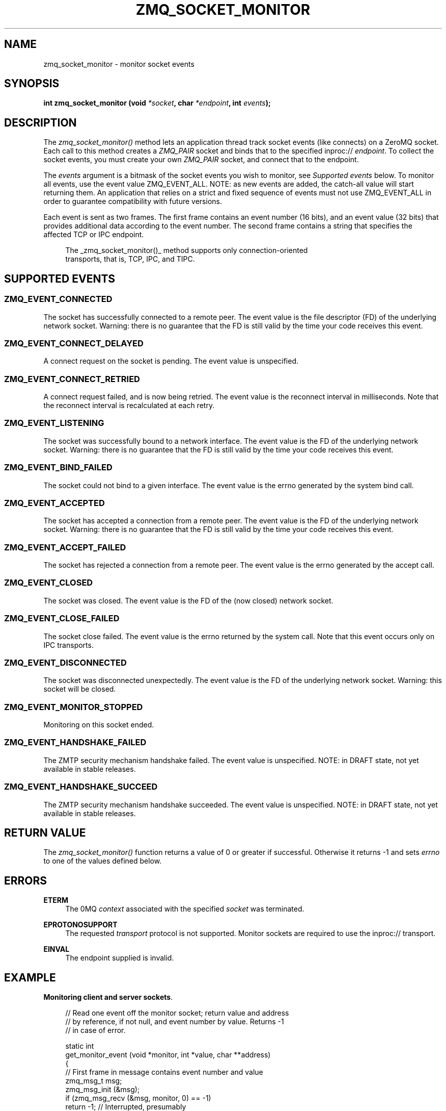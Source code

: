 '\" t
.\"     Title: zmq_socket_monitor
.\"    Author: [see the "AUTHORS" section]
.\" Generator: DocBook XSL Stylesheets v1.78.1 <http://docbook.sf.net/>
.\"      Date: 12/31/2016
.\"    Manual: 0MQ Manual
.\"    Source: 0MQ 4.2.1
.\"  Language: English
.\"
.TH "ZMQ_SOCKET_MONITOR" "3" "12/31/2016" "0MQ 4\&.2\&.1" "0MQ Manual"
.\" -----------------------------------------------------------------
.\" * Define some portability stuff
.\" -----------------------------------------------------------------
.\" ~~~~~~~~~~~~~~~~~~~~~~~~~~~~~~~~~~~~~~~~~~~~~~~~~~~~~~~~~~~~~~~~~
.\" http://bugs.debian.org/507673
.\" http://lists.gnu.org/archive/html/groff/2009-02/msg00013.html
.\" ~~~~~~~~~~~~~~~~~~~~~~~~~~~~~~~~~~~~~~~~~~~~~~~~~~~~~~~~~~~~~~~~~
.ie \n(.g .ds Aq \(aq
.el       .ds Aq '
.\" -----------------------------------------------------------------
.\" * set default formatting
.\" -----------------------------------------------------------------
.\" disable hyphenation
.nh
.\" disable justification (adjust text to left margin only)
.ad l
.\" -----------------------------------------------------------------
.\" * MAIN CONTENT STARTS HERE *
.\" -----------------------------------------------------------------
.SH "NAME"
zmq_socket_monitor \- monitor socket events
.SH "SYNOPSIS"
.sp
\fBint zmq_socket_monitor (void \fR\fB\fI*socket\fR\fR\fB, char \fR\fB\fI*endpoint\fR\fR\fB, int \fR\fB\fIevents\fR\fR\fB);\fR
.SH "DESCRIPTION"
.sp
The \fIzmq_socket_monitor()\fR method lets an application thread track socket events (like connects) on a ZeroMQ socket\&. Each call to this method creates a \fIZMQ_PAIR\fR socket and binds that to the specified inproc:// \fIendpoint\fR\&. To collect the socket events, you must create your own \fIZMQ_PAIR\fR socket, and connect that to the endpoint\&.
.sp
The \fIevents\fR argument is a bitmask of the socket events you wish to monitor, see \fISupported events\fR below\&. To monitor all events, use the event value ZMQ_EVENT_ALL\&. NOTE: as new events are added, the catch\-all value will start returning them\&. An application that relies on a strict and fixed sequence of events must not use ZMQ_EVENT_ALL in order to guarantee compatibility with future versions\&.
.sp
Each event is sent as two frames\&. The first frame contains an event number (16 bits), and an event value (32 bits) that provides additional data according to the event number\&. The second frame contains a string that specifies the affected TCP or IPC endpoint\&.
.sp
.if n \{\
.RS 4
.\}
.nf
The _zmq_socket_monitor()_ method supports only connection\-oriented
transports, that is, TCP, IPC, and TIPC\&.
.fi
.if n \{\
.RE
.\}
.SH "SUPPORTED EVENTS"
.SS "ZMQ_EVENT_CONNECTED"
.sp
The socket has successfully connected to a remote peer\&. The event value is the file descriptor (FD) of the underlying network socket\&. Warning: there is no guarantee that the FD is still valid by the time your code receives this event\&.
.SS "ZMQ_EVENT_CONNECT_DELAYED"
.sp
A connect request on the socket is pending\&. The event value is unspecified\&.
.SS "ZMQ_EVENT_CONNECT_RETRIED"
.sp
A connect request failed, and is now being retried\&. The event value is the reconnect interval in milliseconds\&. Note that the reconnect interval is recalculated at each retry\&.
.SS "ZMQ_EVENT_LISTENING"
.sp
The socket was successfully bound to a network interface\&. The event value is the FD of the underlying network socket\&. Warning: there is no guarantee that the FD is still valid by the time your code receives this event\&.
.SS "ZMQ_EVENT_BIND_FAILED"
.sp
The socket could not bind to a given interface\&. The event value is the errno generated by the system bind call\&.
.SS "ZMQ_EVENT_ACCEPTED"
.sp
The socket has accepted a connection from a remote peer\&. The event value is the FD of the underlying network socket\&. Warning: there is no guarantee that the FD is still valid by the time your code receives this event\&.
.SS "ZMQ_EVENT_ACCEPT_FAILED"
.sp
The socket has rejected a connection from a remote peer\&. The event value is the errno generated by the accept call\&.
.SS "ZMQ_EVENT_CLOSED"
.sp
The socket was closed\&. The event value is the FD of the (now closed) network socket\&.
.SS "ZMQ_EVENT_CLOSE_FAILED"
.sp
The socket close failed\&. The event value is the errno returned by the system call\&. Note that this event occurs only on IPC transports\&.
.SS "ZMQ_EVENT_DISCONNECTED"
.sp
The socket was disconnected unexpectedly\&. The event value is the FD of the underlying network socket\&. Warning: this socket will be closed\&.
.SS "ZMQ_EVENT_MONITOR_STOPPED"
.sp
Monitoring on this socket ended\&.
.SS "ZMQ_EVENT_HANDSHAKE_FAILED"
.sp
The ZMTP security mechanism handshake failed\&. The event value is unspecified\&. NOTE: in DRAFT state, not yet available in stable releases\&.
.SS "ZMQ_EVENT_HANDSHAKE_SUCCEED"
.sp
The ZMTP security mechanism handshake succeeded\&. The event value is unspecified\&. NOTE: in DRAFT state, not yet available in stable releases\&.
.SH "RETURN VALUE"
.sp
The \fIzmq_socket_monitor()\fR function returns a value of 0 or greater if successful\&. Otherwise it returns \-1 and sets \fIerrno\fR to one of the values defined below\&.
.SH "ERRORS"
.PP
\fBETERM\fR
.RS 4
The 0MQ
\fIcontext\fR
associated with the specified
\fIsocket\fR
was terminated\&.
.RE
.PP
\fBEPROTONOSUPPORT\fR
.RS 4
The requested
\fItransport\fR
protocol is not supported\&. Monitor sockets are required to use the inproc:// transport\&.
.RE
.PP
\fBEINVAL\fR
.RS 4
The endpoint supplied is invalid\&.
.RE
.SH "EXAMPLE"
.PP
\fBMonitoring client and server sockets\fR. 
.sp
.if n \{\
.RS 4
.\}
.nf
//  Read one event off the monitor socket; return value and address
//  by reference, if not null, and event number by value\&. Returns \-1
//  in case of error\&.

static int
get_monitor_event (void *monitor, int *value, char **address)
{
    //  First frame in message contains event number and value
    zmq_msg_t msg;
    zmq_msg_init (&msg);
    if (zmq_msg_recv (&msg, monitor, 0) == \-1)
        return \-1;              //  Interrupted, presumably
    assert (zmq_msg_more (&msg));

    uint8_t *data = (uint8_t *) zmq_msg_data (&msg);
    uint16_t event = *(uint16_t *) (data);
    if (value)
        *value = *(uint32_t *) (data + 2);

    //  Second frame in message contains event address
    zmq_msg_init (&msg);
    if (zmq_msg_recv (&msg, monitor, 0) == \-1)
        return \-1;              //  Interrupted, presumably
    assert (!zmq_msg_more (&msg));

    if (address) {
        uint8_t *data = (uint8_t *) zmq_msg_data (&msg);
        size_t size = zmq_msg_size (&msg);
        *address = (char *) malloc (size + 1);
        memcpy (*address, data, size);
        (*address)[size] = 0;
    }
    return event;
}

int main (void)
{
    void *ctx = zmq_ctx_new ();
    assert (ctx);

    //  We\*(Aqll monitor these two sockets
    void *client = zmq_socket (ctx, ZMQ_DEALER);
    assert (client);
    void *server = zmq_socket (ctx, ZMQ_DEALER);
    assert (server);

    //  Socket monitoring only works over inproc://
    int rc = zmq_socket_monitor (client, "tcp://127\&.0\&.0\&.1:9999", 0);
    assert (rc == \-1);
    assert (zmq_errno () == EPROTONOSUPPORT);

    //  Monitor all events on client and server sockets
    rc = zmq_socket_monitor (client, "inproc://monitor\-client", ZMQ_EVENT_ALL);
    assert (rc == 0);
    rc = zmq_socket_monitor (server, "inproc://monitor\-server", ZMQ_EVENT_ALL);
    assert (rc == 0);

    //  Create two sockets for collecting monitor events
    void *client_mon = zmq_socket (ctx, ZMQ_PAIR);
    assert (client_mon);
    void *server_mon = zmq_socket (ctx, ZMQ_PAIR);
    assert (server_mon);

    //  Connect these to the inproc endpoints so they\*(Aqll get events
    rc = zmq_connect (client_mon, "inproc://monitor\-client");
    assert (rc == 0);
    rc = zmq_connect (server_mon, "inproc://monitor\-server");
    assert (rc == 0);

    //  Now do a basic ping test
    rc = zmq_bind (server, "tcp://127\&.0\&.0\&.1:9998");
    assert (rc == 0);
    rc = zmq_connect (client, "tcp://127\&.0\&.0\&.1:9998");
    assert (rc == 0);
    bounce (client, server);

    //  Close client and server
    close_zero_linger (client);
    close_zero_linger (server);

    //  Now collect and check events from both sockets
    int event = get_monitor_event (client_mon, NULL, NULL);
    if (event == ZMQ_EVENT_CONNECT_DELAYED)
        event = get_monitor_event (client_mon, NULL, NULL);
    assert (event == ZMQ_EVENT_CONNECTED);
    event = get_monitor_event (client_mon, NULL, NULL);
    assert (event == ZMQ_EVENT_MONITOR_STOPPED);

    //  This is the flow of server events
    event = get_monitor_event (server_mon, NULL, NULL);
    assert (event == ZMQ_EVENT_LISTENING);
    event = get_monitor_event (server_mon, NULL, NULL);
    assert (event == ZMQ_EVENT_ACCEPTED);
    event = get_monitor_event (server_mon, NULL, NULL);
    assert (event == ZMQ_EVENT_CLOSED);
    event = get_monitor_event (server_mon, NULL, NULL);
    assert (event == ZMQ_EVENT_MONITOR_STOPPED);

    //  Close down the sockets
    close_zero_linger (client_mon);
    close_zero_linger (server_mon);
    zmq_ctx_term (ctx);

    return 0 ;
}
.fi
.if n \{\
.RE
.\}
.sp
.SH "SEE ALSO"
.sp
\fBzmq\fR(7)
.SH "AUTHORS"
.sp
This page was written by the 0MQ community\&. To make a change please read the 0MQ Contribution Policy at \m[blue]\fBhttp://www\&.zeromq\&.org/docs:contributing\fR\m[]\&.
